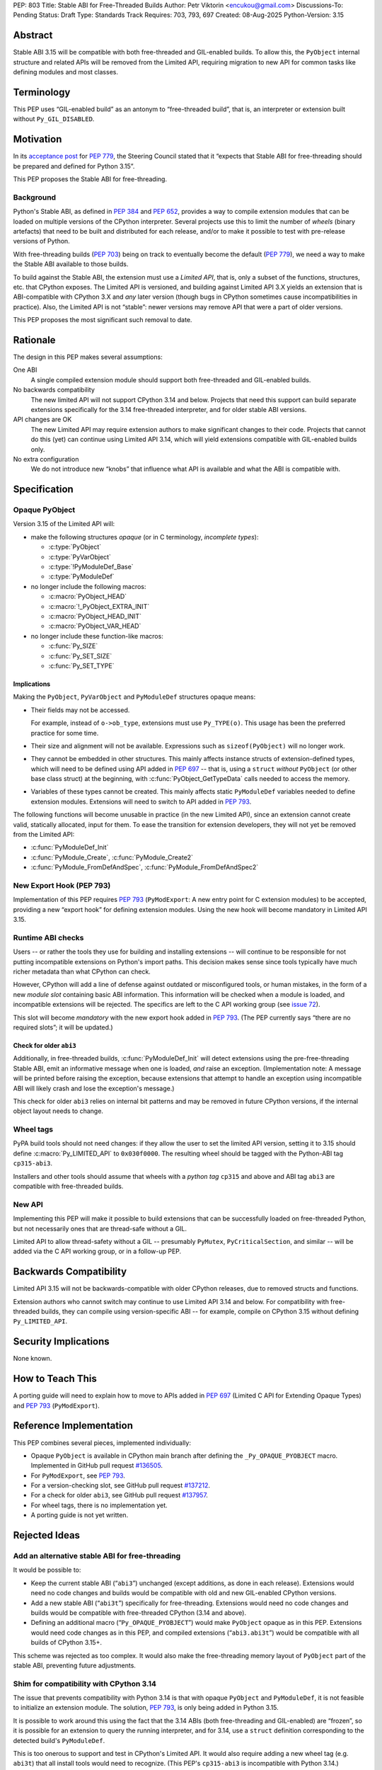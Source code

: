PEP: 803
Title: Stable ABI for Free-Threaded Builds
Author: Petr Viktorin <encukou@gmail.com>
Discussions-To: Pending
Status: Draft
Type: Standards Track
Requires: 703, 793, 697
Created: 08-Aug-2025
Python-Version: 3.15


Abstract
========

Stable ABI 3.15 will be compatible with both free-threaded and GIL-enabled
builds.
To allow this, the ``PyObject`` internal structure and related APIs
will be removed from the Limited API, requiring migration to new API
for common tasks like defining modules and most classes.


Terminology
===========

This PEP uses “GIL-enabled build” as an antonym to “free-threaded build”,
that is, an interpreter or extension built without ``Py_GIL_DISABLED``.


Motivation
==========

In its `acceptance post <https://discuss.python.org/t/84319/123>`__
for :pep:`779`, the Steering Council stated that it “expects that Stable ABI
for free-threading should be prepared and defined for Python 3.15”.

This PEP proposes the Stable ABI for free-threading.


Background
----------

Python's Stable ABI, as defined in :pep:`384` and :pep:`652`, provides a way to
compile extension modules that can be loaded on multiple versions of the
CPython interpreter.
Several projects use this to limit the number of *wheels* (binary artefacts)
that need to be built and distributed for each release, and/or to make it
possible to test with pre-release versions of Python.

With free-threading builds (:pep:`703`) being on track to eventually become
the default (:pep:`779`), we need a way to make the Stable ABI available
to those builds.

To build against the Stable ABI, the extension must use a *Limited API*,
that is, only a subset of the functions, structures, etc. that CPython
exposes.
The Limited API is versioned, and building against Limited API 3.X
yields an extension that is ABI-compatible with CPython 3.X and *any* later
version (though bugs in CPython sometimes cause incompatibilities in practice).
Also, the Limited API is not “stable”: newer versions may remove API that
were a part of older versions.

This PEP proposes the most significant such removal to date.


Rationale
=========

The design in this PEP makes several assumptions:

One ABI
   A single compiled extension module should support both
   free-threaded and GIL-enabled builds.

No backwards compatibility
   The new limited API will not support CPython 3.14 and below.
   Projects that need this support can build separate extensions specifically for
   the 3.14 free-threaded interpreter, and for older stable ABI versions.

API changes are OK
   The new Limited API may require extension authors to make significant
   changes to their code.
   Projects that cannot do this (yet) can continue using Limited API 3.14,
   which will yield extensions compatible with GIL-enabled builds only.

No extra configuration
   We do not introduce new “knobs” that influence what API is available
   and what the ABI is compatible with.


Specification
=============


Opaque PyObject
---------------

Version 3.15 of the Limited API will:

- make the following structures *opaque* (or in C terminology, *incomplete
  types*):

  - :c:type:`PyObject`
  - :c:type:`PyVarObject`
  - :c:type:`!PyModuleDef_Base`
  - :c:type:`PyModuleDef`

- no longer include the following macros:

  - :c:macro:`PyObject_HEAD`
  - :c:macro:`!_PyObject_EXTRA_INIT`
  - :c:macro:`PyObject_HEAD_INIT`
  - :c:macro:`PyObject_VAR_HEAD`

- no longer include these function-like macros:

  - :c:func:`Py_SIZE`
  - :c:func:`Py_SET_SIZE`
  - :c:func:`Py_SET_TYPE`


Implications
^^^^^^^^^^^^

Making the ``PyObject``, ``PyVarObject`` and ``PyModuleDef`` structures
opaque means:

- Their fields may not be accessed.

  For example, instead of ``o->ob_type``, extensions must use
  ``Py_TYPE(o)``.
  This usage has been the preferred practice for some time.

- Their size and alignment will not be available.
  Expressions such as ``sizeof(PyObject)`` will no longer work.

- They cannot be embedded in other structures.
  This mainly affects instance structs of extension-defined types,
  which will need to be defined using API added in :pep:`697` -- that is,
  using a ``struct`` *without* ``PyObject`` (or other base class struct) at
  the beginning, with :c:func:`PyObject_GetTypeData` calls needed to access
  the memory.

- Variables of these types cannot be created.
  This mainly affects static ``PyModuleDef`` variables needed to define
  extension modules.
  Extensions will need to switch to API added in :pep:`793`.

The following functions will become unusable in practice (in the new Limited
API), since an extension cannot create valid, statically allocated, input
for them. To ease the transition for extension developers, they will not yet be removed from the Limited API:

- :c:func:`PyModuleDef_Init`
- :c:func:`PyModule_Create`, :c:func:`PyModule_Create2`
- :c:func:`PyModule_FromDefAndSpec`, :c:func:`PyModule_FromDefAndSpec2`


New Export Hook (PEP 793)
-------------------------

Implementation of this PEP requires :pep:`793` (``PyModExport``:
A new entry  point for C extension modules) to be
accepted, providing a new “export hook” for defining extension modules.
Using the new hook will become mandatory in Limited API 3.15.


Runtime ABI checks
------------------

Users -- or rather the tools they use for building and installing extensions --
will continue to be responsible for not putting incompatible extensions on
Python's import paths.
This decision makes sense since tools typically have much richer metadata than what CPython
can check.

However, CPython will add a line of defense against outdated or misconfigured
tools, or human mistakes, in the form of a new *module slot* containing
basic ABI information.
This information will be checked when a module is loaded, and incompatible
extensions will be rejected.
The specifics are left to the C API working group
(see `issue 72 <https://github.com/capi-workgroup/decisions/issues/72>`__).

This slot will become *mandatory* with the new export hook added in
:pep:`793`.
(The PEP currently says “there are no required slots”; it will be updated.)


Check for older ``abi3``
^^^^^^^^^^^^^^^^^^^^^^^^

Additionally, in free-threaded builds, :c:func:`PyModuleDef_Init` will detect
extensions using the pre-free-threading Stable ABI, emit an informative
message when one is loaded, *and* raise an exception.
(Implementation note: A message will be printed before raising the exception, because extensions
that attempt to handle an exception using incompatible ABI will likely crash
and lose the exception's message.)

This check for older ``abi3`` relies on internal bit patterns and may be removed in future CPython
versions, if the internal object layout needs to change.


Wheel tags
----------

PyPA build tools should not need changes: if they allow the user to set the
limited API version, setting it to 3.15 should define :c:macro:`Py_LIMITED_API`
to ``0x030f0000``.
The resulting wheel should be tagged with the Python-ABI tag ``cp315-abi3``.

Installers and other tools should assume that wheels with a *python tag*
``cp315`` and above and ABI tag ``abi3`` are compatible with free-threaded
builds.


New API
-------

Implementing this PEP will make it possible to build extensions that
can be successfully loaded on free-threaded Python, but not necessarily ones
that are thread-safe without a GIL.

Limited API to allow thread-safety without a GIL -- presumably ``PyMutex``, ``PyCriticalSection``, and
similar -- will be added via the C API working group, or in a follow-up PEP.


Backwards Compatibility
=======================

Limited API 3.15 will not be backwards-compatible with older CPython releases,
due to removed structs and functions.

Extension authors who cannot switch may continue to use Limited API 3.14
and below.
For compatibility with free-threaded builds, they can compile using
version-specific ABI -- for example, compile on CPython 3.15 without defining
``Py_LIMITED_API``.


Security Implications
=====================

None known.


How to Teach This
=================

A porting guide will need to explain how to move to APIs added in
:pep:`697` (Limited C API for Extending Opaque Types)
and :pep:`793` (``PyModExport``).


Reference Implementation
========================

This PEP combines several pieces, implemented individually:

- Opaque ``PyObject`` is available in CPython main branch after defining the
  ``_Py_OPAQUE_PYOBJECT`` macro.
  Implemented in GitHub pull request `#136505 <https://github.com/python/cpython/pull/136505>`__.
- For ``PyModExport``, see :pep:`793`.
- For a version-checking slot, see GitHub pull request `#137212 <https://github.com/python/cpython/pull/137212>`__.
- For a check for older ``abi3``, see GitHub pull request `#137957 <https://github.com/python/cpython/pull/137957>`__.
- For wheel tags, there is no implementation yet.
- A porting guide is not yet written.


Rejected Ideas
==============


Add an alternative stable ABI for free-threading
------------------------------------------------

It would be possible to:

- Keep the current stable ABI (“``abi3``”) unchanged (except additions, as done
  in each release). Extensions would need no code changes and builds would be
  compatible with old and new GIL-enabled CPython versions.
- Add a new stable ABI (“``abi3t``”) specifically for free-threading.
  Extensions would need no code changes and builds would be
  compatible with free-threaded CPython (3.14 and above).
- Defining an additional macro (“``Py_OPAQUE_PYOBJECT``”) would make
  ``PyObject`` opaque as in this PEP. Extensions would need code changes as in
  this PEP, and compiled extensions (“``abi3.abi3t``”) would be compatible with
  all builds of CPython 3.15+.

This scheme was rejected as too complex.
It would also make the free-threading memory layout of ``PyObject`` part
of the stable ABI, preventing future adjustments.


Shim for compatibility with CPython 3.14
----------------------------------------

The issue that prevents compatibility with Python 3.14 is that with
opaque ``PyObject`` and ``PyModuleDef``, it is not feasible to initialize
an extension module.
The solution, :pep:`793`, is only being added in Python 3.15.

It is possible to work around this using the fact that the 3.14 ABIs (both
free-threading and GIL-enabled) are “frozen”, so it is possible for an
extension to query the running interpreter, and for 3.14, use
a ``struct`` definition corresponding to the detected build's ``PyModuleDef``.

This is too onerous to support and test in CPython's Limited API.
It would also require adding a new wheel tag (e.g. ``abi3t``) that all install
tools would need to recognize. (This PEP's ``cp315-abi3`` is incompatible
with Python 3.14.)


Open Issues
===========

[See discussion for now.]


Copyright
=========

This document is placed in the public domain or under the
CC0-1.0-Universal license, whichever is more permissive.

